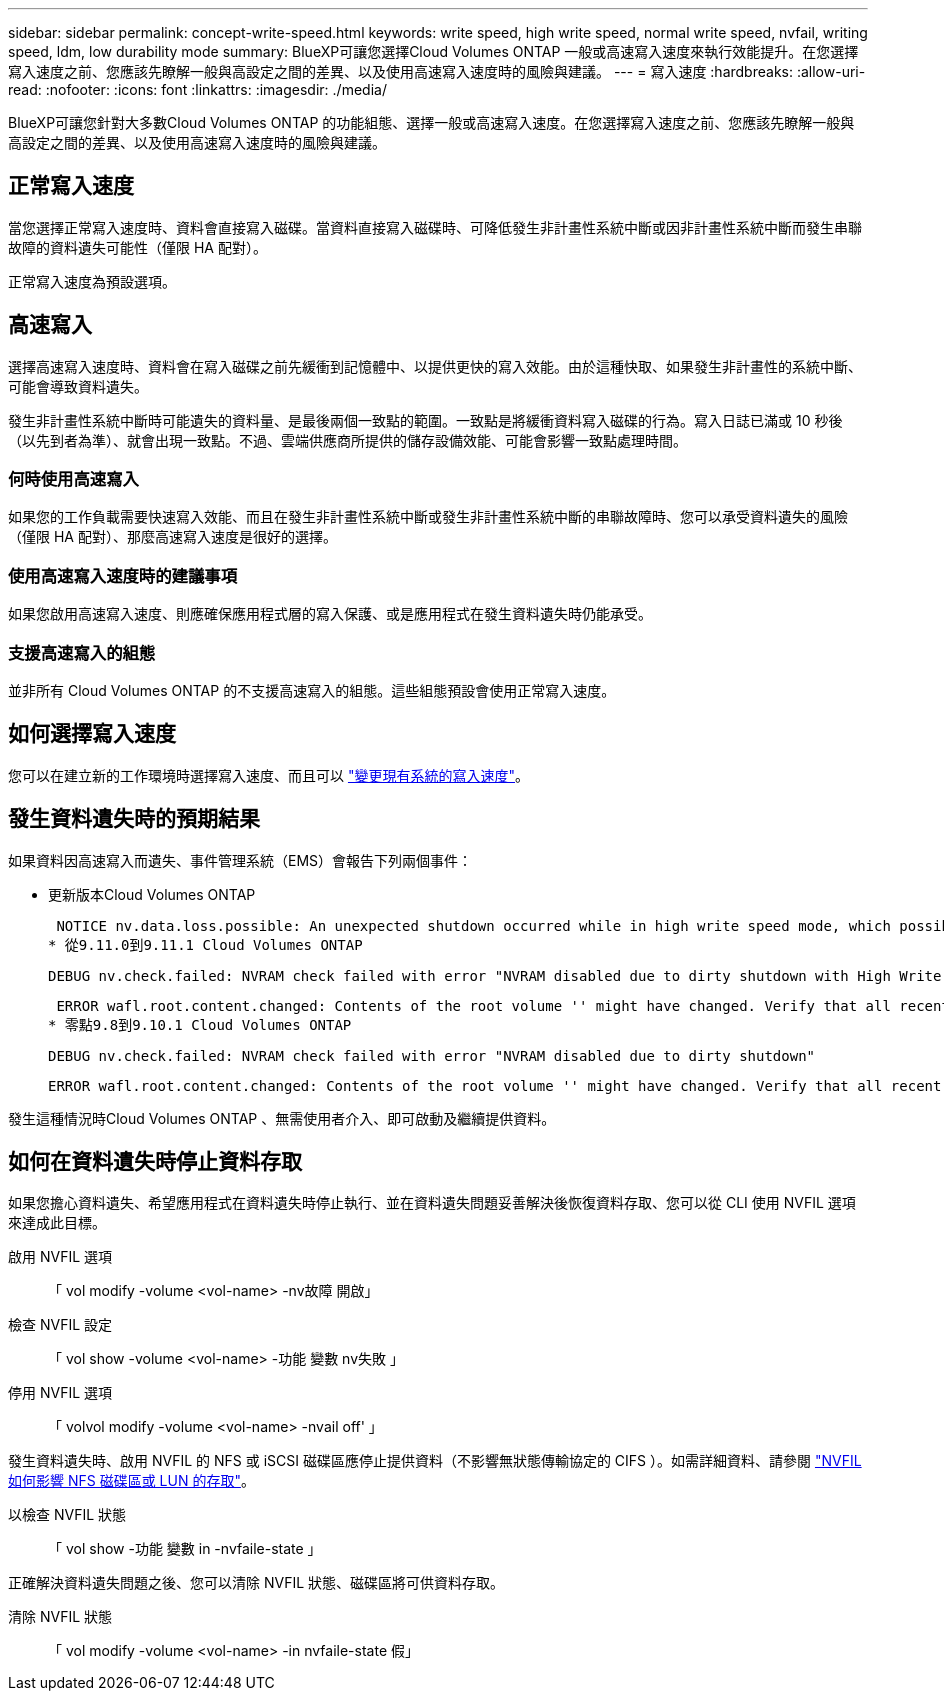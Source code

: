 ---
sidebar: sidebar 
permalink: concept-write-speed.html 
keywords: write speed, high write speed, normal write speed, nvfail, writing speed, ldm, low durability mode 
summary: BlueXP可讓您選擇Cloud Volumes ONTAP 一般或高速寫入速度來執行效能提升。在您選擇寫入速度之前、您應該先瞭解一般與高設定之間的差異、以及使用高速寫入速度時的風險與建議。 
---
= 寫入速度
:hardbreaks:
:allow-uri-read: 
:nofooter: 
:icons: font
:linkattrs: 
:imagesdir: ./media/


[role="lead"]
BlueXP可讓您針對大多數Cloud Volumes ONTAP 的功能組態、選擇一般或高速寫入速度。在您選擇寫入速度之前、您應該先瞭解一般與高設定之間的差異、以及使用高速寫入速度時的風險與建議。



== 正常寫入速度

當您選擇正常寫入速度時、資料會直接寫入磁碟。當資料直接寫入磁碟時、可降低發生非計畫性系統中斷或因非計畫性系統中斷而發生串聯故障的資料遺失可能性（僅限 HA 配對）。

正常寫入速度為預設選項。



== 高速寫入

選擇高速寫入速度時、資料會在寫入磁碟之前先緩衝到記憶體中、以提供更快的寫入效能。由於這種快取、如果發生非計畫性的系統中斷、可能會導致資料遺失。

發生非計畫性系統中斷時可能遺失的資料量、是最後兩個一致點的範圍。一致點是將緩衝資料寫入磁碟的行為。寫入日誌已滿或 10 秒後（以先到者為準）、就會出現一致點。不過、雲端供應商所提供的儲存設備效能、可能會影響一致點處理時間。



=== 何時使用高速寫入

如果您的工作負載需要快速寫入效能、而且在發生非計畫性系統中斷或發生非計畫性系統中斷的串聯故障時、您可以承受資料遺失的風險（僅限 HA 配對）、那麼高速寫入速度是很好的選擇。



=== 使用高速寫入速度時的建議事項

如果您啟用高速寫入速度、則應確保應用程式層的寫入保護、或是應用程式在發生資料遺失時仍能承受。

ifdef::aws[]



=== 使用AWS中的HA配對來高速寫入

如果您計畫在AWS中啟用HA配對的高速寫入速度、您應該瞭解多個可用度區域（AZ）部署與單一AZ部署之間的保護層級差異。在多個AZs之間部署HA配對可提供更多恢復能力、並有助於降低資料遺失的機率。

link:concept-ha.html["深入瞭解AWS中的HA配對"]。

endif::aws[]



=== 支援高速寫入的組態

並非所有 Cloud Volumes ONTAP 的不支援高速寫入的組態。這些組態預設會使用正常寫入速度。

ifdef::aws[]



==== AWS

如果您使用單一節點系統、 Cloud Volumes ONTAP 則支援所有執行個體類型的高速寫入速度。

從9.8版開始、Cloud Volumes ONTAP 當使用幾乎所有支援的EC2執行個體類型（m5.xlarge和r5.xlarge除外）時、支援HA配對的高速寫入速度。

https://docs.netapp.com/us-en/cloud-volumes-ontap-relnotes/reference-configs-aws.html["深入瞭解Cloud Volumes ONTAP 支援的Amazon EC2執行個體"^]。

endif::aws[]

ifdef::azure[]



==== Azure

如果您使用單一節點系統、 Cloud Volumes ONTAP 則支援所有 VM 類型的高速寫入速度。

如果您使用HA配對、Cloud Volumes ONTAP 從9.8版開始、支援多種VM類型的高速寫入速度。前往 https://docs.netapp.com/us-en/cloud-volumes-ontap-relnotes/reference-configs-azure.html["發行說明 Cloud Volumes ONTAP"^] 可查看支持高速寫入速度的VM類型。

endif::azure[]

ifdef::gcp[]



==== Google Cloud

如果您使用單一節點系統、 Cloud Volumes ONTAP 則支援所有機器類型的高速寫入速度。

在 Google Cloud 中、使用 HA 配對不支援高速寫入。 Cloud Volumes ONTAP

https://docs.netapp.com/us-en/cloud-volumes-ontap-relnotes/reference-configs-gcp.html["深入瞭解Cloud Volumes ONTAP 支援的Google Cloud機器類型"^]。

endif::gcp[]



== 如何選擇寫入速度

您可以在建立新的工作環境時選擇寫入速度、而且可以 link:task-modify-write-speed.html["變更現有系統的寫入速度"]。



== 發生資料遺失時的預期結果

如果資料因高速寫入而遺失、事件管理系統（EMS）會報告下列兩個事件：

* 更新版本Cloud Volumes ONTAP
+
 NOTICE nv.data.loss.possible: An unexpected shutdown occurred while in high write speed mode, which possibly caused a loss of data.
* 從9.11.0到9.11.1 Cloud Volumes ONTAP
+
 DEBUG nv.check.failed: NVRAM check failed with error "NVRAM disabled due to dirty shutdown with High Write Speed mode"
+
 ERROR wafl.root.content.changed: Contents of the root volume '' might have changed. Verify that all recent configuration changes are still in effect..
* 零點9.8到9.10.1 Cloud Volumes ONTAP
+
 DEBUG nv.check.failed: NVRAM check failed with error "NVRAM disabled due to dirty shutdown"
+
 ERROR wafl.root.content.changed: Contents of the root volume '' might have changed. Verify that all recent configuration changes are still in effect.


發生這種情況時Cloud Volumes ONTAP 、無需使用者介入、即可啟動及繼續提供資料。



== 如何在資料遺失時停止資料存取

如果您擔心資料遺失、希望應用程式在資料遺失時停止執行、並在資料遺失問題妥善解決後恢復資料存取、您可以從 CLI 使用 NVFIL 選項來達成此目標。

啟用 NVFIL 選項:: 「 vol modify -volume <vol-name> -nv故障 開啟」
檢查 NVFIL 設定:: 「 vol show -volume <vol-name> -功能 變數 nv失敗 」
停用 NVFIL 選項:: 「 volvol modify -volume <vol-name> -nvail off' 」


發生資料遺失時、啟用 NVFIL 的 NFS 或 iSCSI 磁碟區應停止提供資料（不影響無狀態傳輸協定的 CIFS ）。如需詳細資料、請參閱 https://docs.netapp.com/ontap-9/topic/com.netapp.doc.dot-mcc-mgmt-dr/GUID-40D04B8A-01F7-4E87-8161-E30BD80F5B7F.html["NVFIL 如何影響 NFS 磁碟區或 LUN 的存取"^]。

以檢查 NVFIL 狀態:: 「 vol show -功能 變數 in -nvfaile-state 」


正確解決資料遺失問題之後、您可以清除 NVFIL 狀態、磁碟區將可供資料存取。

清除 NVFIL 狀態:: 「 vol modify -volume <vol-name> -in nvfaile-state 假」

